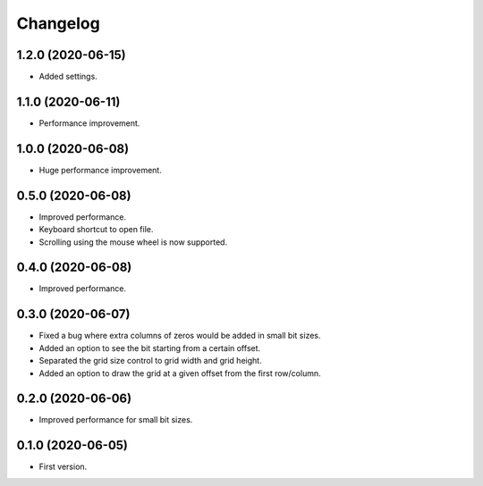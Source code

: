 Changelog
=========

1.2.0 (2020-06-15)
-------------------
- Added settings.

1.1.0 (2020-06-11)
-------------------
- Performance improvement.

1.0.0 (2020-06-08)
-------------------
- Huge performance improvement.

0.5.0 (2020-06-08)
-------------------
- Improved performance.
- Keyboard shortcut to open file.
- Scrolling using the mouse wheel is now supported.

0.4.0 (2020-06-08)
-------------------
- Improved performance.

0.3.0 (2020-06-07)
-------------------
- Fixed a bug where extra columns of zeros would be added in small bit sizes.
- Added an option to see the bit starting from a certain offset.
- Separated the grid size control to grid width and grid height.
- Added an option to draw the grid at a given offset from the first row/column.

0.2.0 (2020-06-06)
-------------------
- Improved performance for small bit sizes.

0.1.0 (2020-06-05)
-------------------
- First version.

